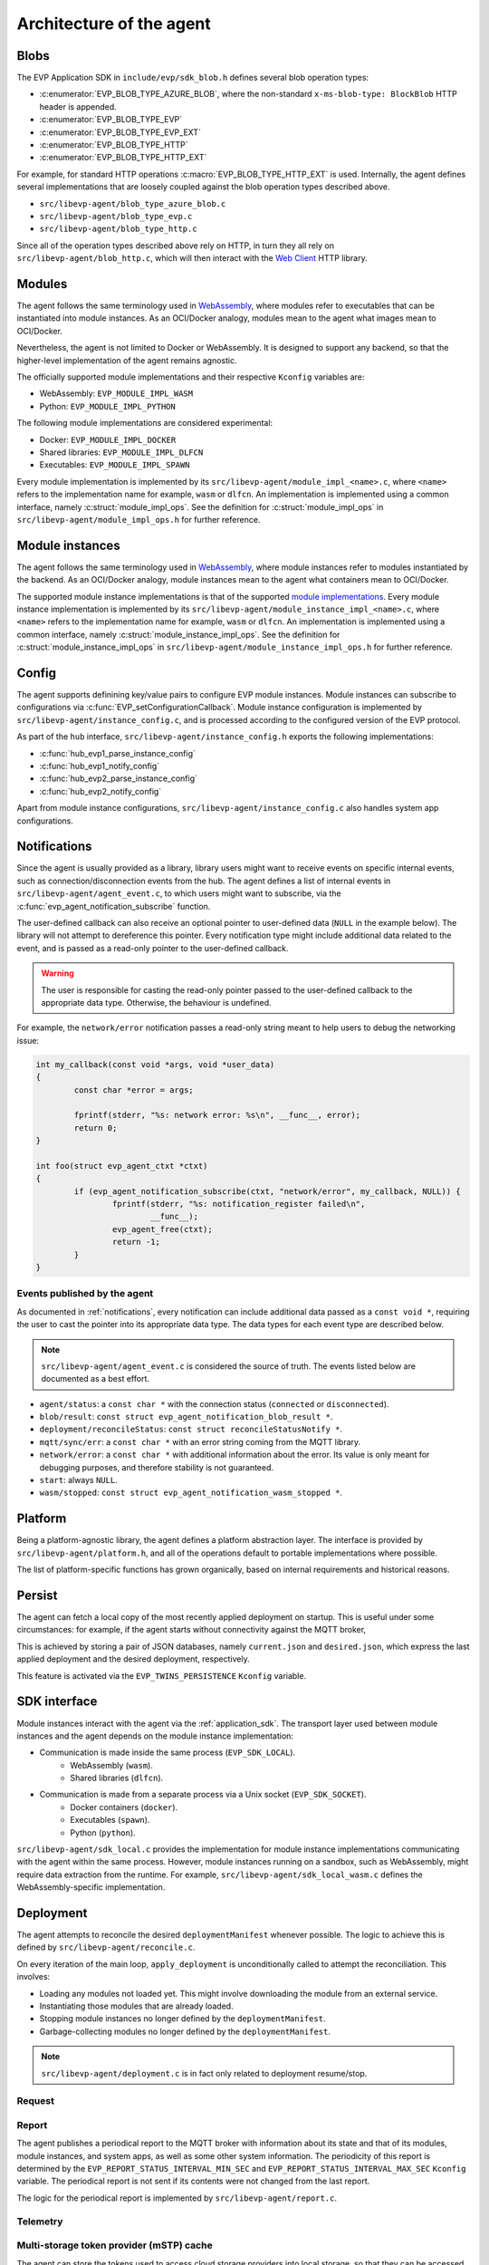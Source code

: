 .. SPDX-FileCopyrightText: 2023-2024 Sony Semiconductor Solutions Corporation
..
.. SPDX-License-Identifier: Apache-2.0

.. _design/architecture:

Architecture of the agent
#########################

Blobs
*****

The EVP Application SDK
in ``include/evp/sdk_blob.h``
defines several blob operation types:

* :c:enumerator:`EVP_BLOB_TYPE_AZURE_BLOB`,
  where the non-standard ``x-ms-blob-type: BlockBlob`` HTTP header is appended.
* :c:enumerator:`EVP_BLOB_TYPE_EVP`
* :c:enumerator:`EVP_BLOB_TYPE_EVP_EXT`
* :c:enumerator:`EVP_BLOB_TYPE_HTTP`
* :c:enumerator:`EVP_BLOB_TYPE_HTTP_EXT`

For example,
for standard HTTP operations :c:macro:`EVP_BLOB_TYPE_HTTP_EXT` is used.
Internally,
the agent defines several implementations that are loosely coupled
against the blob operation types described above.

* ``src/libevp-agent/blob_type_azure_blob.c``
* ``src/libevp-agent/blob_type_evp.c``
* ``src/libevp-agent/blob_type_http.c``

Since all of the operation types described above rely on HTTP,
in turn they all rely on ``src/libevp-agent/blob_http.c``,
which will then interact with the `Web Client`_ HTTP library.

Modules
*******

The agent follows the same terminology
used in `WebAssembly`_,
where modules refer to executables
that can be instantiated into module instances.
As an OCI/Docker analogy,
modules mean to the agent what images mean to OCI/Docker.

Nevertheless,
the agent is not limited to Docker or WebAssembly.
It is designed to support any backend,
so that the higher-level implementation of the agent remains agnostic.

The officially supported module implementations
and their respective ``Kconfig`` variables are:

* WebAssembly: ``EVP_MODULE_IMPL_WASM``
* Python: ``EVP_MODULE_IMPL_PYTHON``

The following module implementations are considered experimental:

* Docker: ``EVP_MODULE_IMPL_DOCKER``
* Shared libraries: ``EVP_MODULE_IMPL_DLFCN``
* Executables: ``EVP_MODULE_IMPL_SPAWN``

Every module implementation is implemented by its
``src/libevp-agent/module_impl_<name>.c``,
where ``<name>`` refers to the implementation name
for example, ``wasm`` or ``dlfcn``.
An implementation is implemented using a common interface,
namely :c:struct:`module_impl_ops`.
See the definition for :c:struct:`module_impl_ops`
in ``src/libevp-agent/module_impl_ops.h`` for further reference.

Module instances
****************

The agent follows the same terminology
used in `WebAssembly`_,
where module instances refer to modules instantiated by the backend.
As an OCI/Docker analogy,
module instances mean to the agent what containers mean to OCI/Docker.

The supported module instance implementations
is that of the supported `module implementations <#modules>`_.
Every module instance implementation is implemented by its
``src/libevp-agent/module_instance_impl_<name>.c``,
where ``<name>`` refers to the implementation name
for example, ``wasm`` or ``dlfcn``.
An implementation is implemented using a common interface,
namely :c:struct:`module_instance_impl_ops`.
See the definition for :c:struct:`module_instance_impl_ops`
in ``src/libevp-agent/module_instance_impl_ops.h`` for further reference.

Config
******

The agent supports definining key/value pairs
to configure EVP module instances.
Module instances can subscribe to configurations
via :c:func:`EVP_setConfigurationCallback`.
Module instance configuration is implemented
by ``src/libevp-agent/instance_config.c``,
and is processed according to the configured version of the EVP protocol.

As part of the ``hub`` interface,
``src/libevp-agent/instance_config.h`` exports the following implementations:

* :c:func:`hub_evp1_parse_instance_config`
* :c:func:`hub_evp1_notify_config`
* :c:func:`hub_evp2_parse_instance_config`
* :c:func:`hub_evp2_notify_config`

Apart from module instance configurations,
``src/libevp-agent/instance_config.c`` also handles system app configurations.

.. _design/architecture/notifications:

Notifications
*************

Since the agent is usually provided as a library,
library users might want to receive events on specific internal events,
such as connection/disconnection events from the hub.
The agent defines a list of internal events
in ``src/libevp-agent/agent_event.c``,
to which users might want to subscribe,
via the :c:func:`evp_agent_notification_subscribe` function.

The user-defined callback can also receive
an optional pointer to user-defined data (``NULL`` in the example below).
The library will not attempt to dereference this pointer.
Every notification type might include additional data related to the event,
and is passed as a read-only pointer to the user-defined callback.

.. warning::

	The user is responsible for casting the read-only pointer
	passed to the user-defined callback to the appropriate data type.
	Otherwise, the behaviour is undefined.

For example, the ``network/error`` notification passes a read-only string
meant to help users to debug the networking issue:

.. code:: C

	int my_callback(const void *args, void *user_data)
	{
		const char *error = args;

		fprintf(stderr, "%s: network error: %s\n", __func__, error);
		return 0;
	}

	int foo(struct evp_agent_ctxt *ctxt)
	{
		if (evp_agent_notification_subscribe(ctxt, "network/error", my_callback, NULL)) {
			fprintf(stderr, "%s: notification_register failed\n",
				__func__);
			evp_agent_free(ctxt);
			return -1;
		}
	}

Events published by the agent
=============================

As documented in :ref:`notifications`,
every notification can include additional data passed as a ``const void *``,
requiring the user to cast the pointer into its appropriate data type.
The data types for each event type are described below.

.. note::

	``src/libevp-agent/agent_event.c`` is considered the source of truth.
	The events listed below are documented as a best effort.

* ``agent/status``: a ``const char *`` with the connection status
  (``connected`` or ``disconnected``).
* ``blob/result``: ``const struct evp_agent_notification_blob_result *``.
* ``deployment/reconcileStatus``: ``const struct reconcileStatusNotify *``.
* ``mqtt/sync/err``: a ``const char *``
  with an error string coming from the MQTT library.
* ``network/error``: a ``const char *`` with additional information about the
  error.
  Its value is only meant for debugging purposes,
  and therefore stability is not guaranteed.
* ``start``: always ``NULL``.
* ``wasm/stopped``: ``const struct evp_agent_notification_wasm_stopped *``.

.. _design/architecture/platform:

Platform
********

Being a platform-agnostic library,
the agent defines a platform abstraction layer.
The interface is provided by ``src/libevp-agent/platform.h``,
and all of the operations default to portable implementations where possible.

The list of platform-specific functions has grown organically,
based on internal requirements and historical reasons.

Persist
*******

The agent can fetch a local copy of the most recently applied deployment
on startup.
This is useful under some circumstances:
for example, if the agent starts without connectivity against the MQTT broker,

This is achieved by storing a pair of JSON databases,
namely ``current.json`` and ``desired.json``,
which express the last applied deployment and the desired deployment,
respectively.

This feature is activated via the ``EVP_TWINS_PERSISTENCE`` ``Kconfig`` variable.

SDK interface
*************

Module instances interact with the agent via the
:ref:`application_sdk`.
The transport layer used between module instances and the agent
depends on the module instance implementation:

- Communication is made inside the same process (``EVP_SDK_LOCAL``).
	- WebAssembly (``wasm``).
	- Shared libraries (``dlfcn``).
- Communication is made from a separate process via a Unix socket (``EVP_SDK_SOCKET``).
	- Docker containers (``docker``).
	- Executables (``spawn``).
	- Python (``python``).

``src/libevp-agent/sdk_local.c`` provides the implementation
for module instance implementations communicating
with the agent within the same process.
However,
module instances running on a sandbox, such as WebAssembly, might require
data extraction from the runtime.
For example, ``src/libevp-agent/sdk_local_wasm.c`` defines
the WebAssembly-specific implementation.

Deployment
**********

The agent attempts to reconcile
the desired ``deploymentManifest`` whenever possible.
The logic to achieve this is defined by ``src/libevp-agent/reconcile.c``.

On every iteration of the main loop,
``apply_deployment`` is unconditionally called
to attempt the reconciliation.
This involves:

* Loading any modules not loaded yet.
  This might involve downloading the module from an external service.
* Instantiating those modules that are already loaded.
* Stopping module instances no longer defined by the ``deploymentManifest``.
* Garbage-collecting modules no longer defined by the ``deploymentManifest``.

.. note::

	``src/libevp-agent/deployment.c`` is in fact only related to deployment
	resume/stop.

Request
=======

Report
======

The agent publishes a periodical report to the MQTT broker
with information about its state
and that of its modules, module instances, and system apps,
as well as some other system information.
The periodicity of this report is determined
by the ``EVP_REPORT_STATUS_INTERVAL_MIN_SEC``
and ``EVP_REPORT_STATUS_INTERVAL_MAX_SEC`` ``Kconfig`` variable.
The periodical report is not sent
if its contents were not changed from the last report.

The logic for the periodical report
is implemented by ``src/libevp-agent/report.c``.

Telemetry
=========

Multi-storage token provider (mSTP) cache
=========================================

The agent can store the tokens used
to access cloud storage providers into local storage,
so that they can be accessed while
the device is disconnected from the Hub_.

mSTP cache can only be available if
storage provider supports multi-file with
the same token.

The Hub_ provides the knowledge if
storage supports multi-file in
``storagetoken-response`` if
``responseType`` field is ``multifile``.

.. note::

    Currently, multi-file is only supported with Azure.

This cache has been designed as a single-file JSON database
with the following format::

	[
		{
			"instanceName": <string>
			"remoteName": <string>
			"storageName": <string>,
			"storagetoken-response": {
			    "responseType": "multifile",
				...
			}
		}
	]

Only one entry with the same ``instanceName``, ``remoteName`` and ``storageName``
can exist within the database.

The cache can be manipulated via the following functions:

.. code-block:: c

	int blob_type_evp_load(const struct evp_agent_context *agent, const struct blob_work *wk, struct storagetoken_response *resp);
	int blob_type_evp_store(const struct blob_work *wk, const JSON_Value *v);

where:

*
	``blob_type_evp_load``, as suggested, loads an entry from the cache.
	``agent`` is the ``struct`` holding agent-specific information,
	and it is required to determine
	how to parse the ``storagetoken-response`` JSON object
	based on the EVP hub version.
	``wk`` defines the ``instanceName``, ``remoteName`` and ``storageName``
	that must be looked up on the database so as to retrieve
	its matching ``storagetoken-response``.
	``resp`` is the object that shall be filled once
	a matching entry is found.

*
	``blob_type_evp_store`` writes an entry,
	as defined by ``wk`` and ``v``,
	into the cache.
	Existing entries with matching
	``instanceName``, ``remoteName`` and ``storageName``
	shall be replaced with the new entry.

Hub
***

Apart from the configured EVP version,
which defines the onwire protocol,
the agent can connect to different IoT platforms,
which in turn encapsulate the on-write protocol
defined by the EVP version.

However,
only `Thingsboard`_ is supported,
which is implemented by ``src/libevp-agent/hub/tb/tb.c``
and ``src/libevp-agent/hub/hub_tb.c``.

Streams
*******

EVP streams are meant as a communication mechanism between module instances.
Their design is closely inspired by the POSIX sockets interface, but streams
are opinionated towards asynchronous communication.

Read :ref:`evp_streams` for further reference.

Transport
*********

The agent interacts with several network services during its execution,
with a variety of protocols.
The ``transport`` component is therefore meant as a thin abstraction layer
over the MQTT client library
and implements higher-level operations
such as reconnections, sending messages, or subscribing to a topic.

PAL
===

Being a platform-agnostic library,
`MQTT-C`_ splits platform-specific details
into ``src/libevp-agent/MQTT-C/src/mqtt_pal.c``.

TLS
===

The agent relies on the `Mbed-TLS`_
library for cryptographic operations.

MQTT
====

The agent relies on the `MQTT-C`_
library to handle MQTT connections.

Web Client
==========

For HTTP operations,
the agent relies on the
`WebClient`_ library,
and defines ``src/libevp-agent/webclient_mbedtls.c`` to implement the
TLS-specific details required by ``webclient``.
On the other hand,
since users can disconnect the agent from the network using the embedded API
(i.e., via :c:func:`evp_agent_disconnect`),
``src/libevp-agent/connections.c`` is defined
as a thin wrapper over ``webclient``
that stops ongoing HTTP operations if required.

--------

.. _MQTT-C: https://github.com/LiamBindle/MQTT-C
.. _WebAssembly: https://github.com/WebAssembly/design
.. _WebClient: https://github.com/apache/nuttx-apps/tree/master/netutils/webclient
.. _Mbed-TLS: https://github.com/Mbed-TLS/mbedtls
.. _Thingsboard: https://thingsboard.io/
